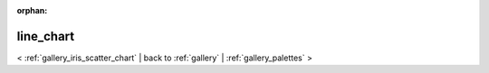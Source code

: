 
:orphan:

.. _gallery_line_chart:

line_chart
##########

< :ref:`gallery_iris_scatter_chart` | 
back to :ref:`gallery` | :ref:`gallery_palettes` >

.. bokeh-plot:: /Users/caged/Dev/bokeh/examples/charts/file/line_single.py
   :source-position: below 
